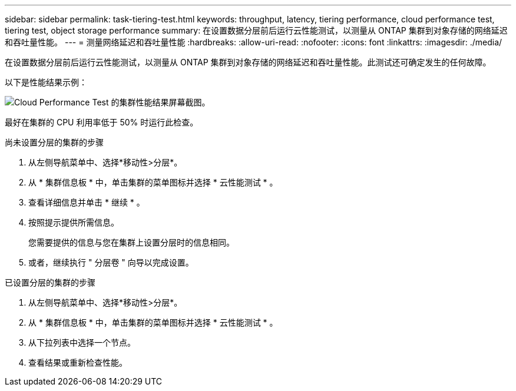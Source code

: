 ---
sidebar: sidebar 
permalink: task-tiering-test.html 
keywords: throughput, latency, tiering performance, cloud performance test, tiering test, object storage performance 
summary: 在设置数据分层前后运行云性能测试，以测量从 ONTAP 集群到对象存储的网络延迟和吞吐量性能。 
---
= 测量网络延迟和吞吐量性能
:hardbreaks:
:allow-uri-read: 
:nofooter: 
:icons: font
:linkattrs: 
:imagesdir: ./media/


[role="lead"]
在设置数据分层前后运行云性能测试，以测量从 ONTAP 集群到对象存储的网络延迟和吞吐量性能。此测试还可确定发生的任何故障。

以下是性能结果示例：

image:screenshot_cloud_performance_test.gif["Cloud Performance Test 的集群性能结果屏幕截图。"]

最好在集群的 CPU 利用率低于 50% 时运行此检查。

.尚未设置分层的集群的步骤
. 从左侧导航菜单中、选择*移动性>分层*。
. 从 * 集群信息板 * 中，单击集群的菜单图标并选择 * 云性能测试 * 。
. 查看详细信息并单击 * 继续 * 。
. 按照提示提供所需信息。
+
您需要提供的信息与您在集群上设置分层时的信息相同。

. 或者，继续执行 " 分层卷 " 向导以完成设置。


.已设置分层的集群的步骤
. 从左侧导航菜单中、选择*移动性>分层*。
. 从 * 集群信息板 * 中，单击集群的菜单图标并选择 * 云性能测试 * 。
. 从下拉列表中选择一个节点。
. 查看结果或重新检查性能。

